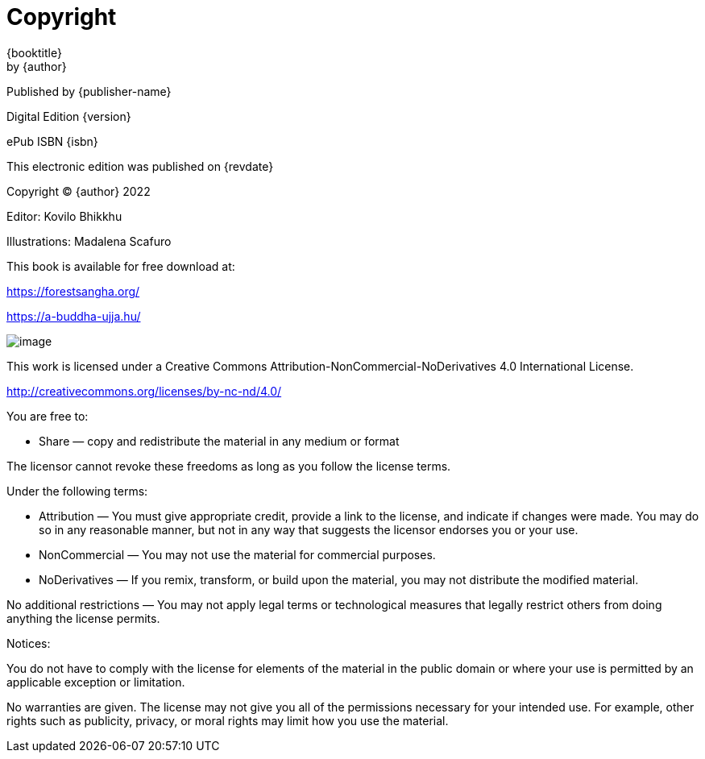 [#copyright, colophon]
= Copyright

{booktitle} +
by {author}

Published by {publisher-name}

Digital Edition {version}

ePub ISBN {isbn}

This electronic edition was published on {revdate}

Copyright © {author} 2022

Editor: Kovilo Bhikkhu

Illustrations: Madalena Scafuro

This book is available for free download at:

https://forestsangha.org/

https://a-buddha-ujja.hu/

image::cc-by-nc-nd.png[image]

This work is licensed under a Creative Commons
Attribution-NonCommercial-NoDerivatives 4.0 International License.

http://creativecommons.org/licenses/by-nc-nd/4.0/

You are free to:

* Share — copy and redistribute the material in any medium or format

The licensor cannot revoke these freedoms as long as you follow the license terms.

Under the following terms:

* Attribution — You must give appropriate credit, provide a link to the license, and indicate if changes were made. You may do so in any reasonable manner, but not in any way that suggests the licensor endorses you or your use.
* NonCommercial — You may not use the material for commercial purposes.
* NoDerivatives — If you remix, transform, or build upon the material, you may not distribute the modified material.

No additional restrictions — You may not apply legal terms or technological measures that legally restrict others from doing anything the license permits.

Notices:

You do not have to comply with the license for elements of the material in the public domain or where your use is permitted by an applicable exception or limitation.

No warranties are given. The license may not give you all of the permissions necessary for your intended use. For example, other rights such as publicity, privacy, or moral rights may limit how you use the material.

